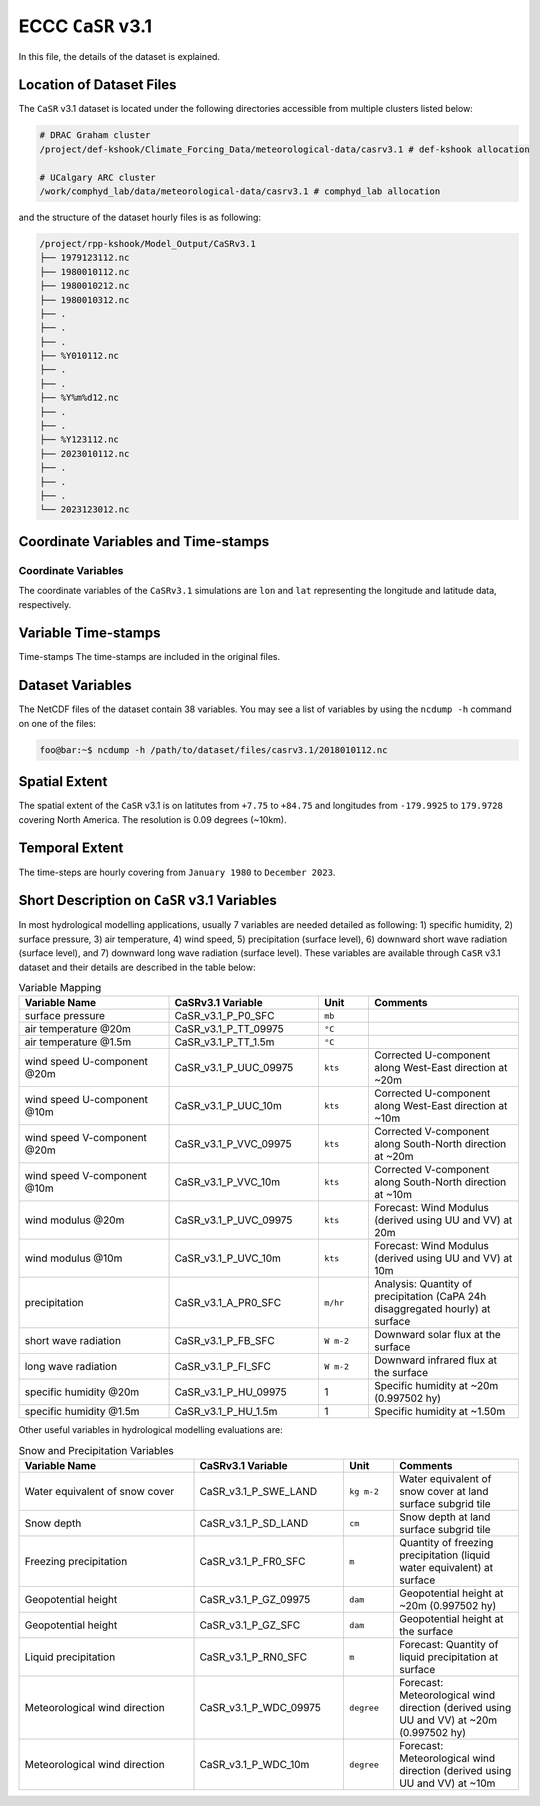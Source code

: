 ECCC ``CaSR`` v3.1
==================

In this file, the details of the dataset is explained.

Location of Dataset Files
-------------------------

The ``CaSR`` v3.1 dataset is located under the following directories
accessible from multiple clusters listed below:

.. code:: console

   # DRAC Graham cluster
   /project/def-kshook/Climate_Forcing_Data/meteorological-data/casrv3.1 # def-kshook allocation

   # UCalgary ARC cluster
   /work/comphyd_lab/data/meteorological-data/casrv3.1 # comphyd_lab allocation

and the structure of the dataset hourly files is as following:

.. code:: console

   /project/rpp-kshook/Model_Output/CaSRv3.1
   ├── 1979123112.nc
   ├── 1980010112.nc
   ├── 1980010212.nc
   ├── 1980010312.nc
   ├── .
   ├── .
   ├── .
   ├── %Y010112.nc
   ├── .
   ├── .
   ├── %Y%m%d12.nc
   ├── .
   ├── .
   ├── %Y123112.nc
   ├── 2023010112.nc
   ├── .
   ├── .
   ├── .
   └── 2023123012.nc

Coordinate Variables and Time-stamps
------------------------------------

Coordinate Variables
~~~~~~~~~~~~~~~~~~~~

The coordinate variables of the ``CaSRv3.1`` simulations are ``lon`` and
``lat`` representing the longitude and latitude data, respectively.

Variable Time-stamps
--------------------

Time-stamps The time-stamps are included in the original files.

Dataset Variables
-----------------

The NetCDF files of the dataset contain 38 variables. You may see a list
of variables by using the ``ncdump -h`` command on one of the files:

.. code:: console

   foo@bar:~$ ncdump -h /path/to/dataset/files/casrv3.1/2018010112.nc

Spatial Extent
--------------

The spatial extent of the ``CaSR`` v3.1 is on latitutes from ``+7.75``
to ``+84.75`` and longitudes from ``-179.9925`` to ``179.9728`` covering
North America. The resolution is 0.09 degrees (~10km).

Temporal Extent
---------------

The time-steps are hourly covering from ``January 1980`` to
``December 2023``.

Short Description on ``CaSR`` v3.1 Variables
--------------------------------------------

In most hydrological modelling applications, usually 7 variables are
needed detailed as following: 1) specific humidity, 2) surface pressure,
3) air temperature, 4) wind speed, 5) precipitation (surface level), 6)
downward short wave radiation (surface level), and 7) downward long wave
radiation (surface level). These variables are available through
``CaSR`` v3.1 dataset and their details are described in the table
below:

.. list-table:: Variable Mapping
   :widths: 30 30 10 30
   :header-rows: 1

   * - Variable Name
     - CaSRv3.1 Variable
     - Unit
     - Comments
   * - surface pressure
     - CaSR_v3.1_P_P0_SFC
     - ``mb``
     - 
   * - air temperature @20m
     - CaSR_v3.1_P_TT_09975
     - ``°C``
     - 
   * - air temperature @1.5m
     - CaSR_v3.1_P_TT_1.5m
     - ``°C``
     - 
   * - wind speed U-component @20m
     - CaSR_v3.1_P_UUC_09975
     - ``kts``
     - Corrected U-component along West-East direction at ~20m
   * - wind speed U-component @10m
     - CaSR_v3.1_P_UUC_10m
     - ``kts``
     - Corrected U-component along West-East direction at ~10m
   * - wind speed V-component @20m
     - CaSR_v3.1_P_VVC_09975
     - ``kts``
     - Corrected V-component along South-North direction at ~20m
   * - wind speed V-component @10m
     - CaSR_v3.1_P_VVC_10m
     - ``kts``
     - Corrected V-component along South-North direction at ~10m
   * - wind modulus @20m
     - CaSR_v3.1_P_UVC_09975
     - ``kts``
     - Forecast: Wind Modulus (derived using UU and VV) at 20m
   * - wind modulus @10m
     - CaSR_v3.1_P_UVC_10m
     - ``kts``
     - Forecast: Wind Modulus (derived using UU and VV) at 10m
   * - precipitation
     - CaSR_v3.1_A_PR0_SFC
     - ``m/hr``
     - Analysis: Quantity of precipitation (CaPA 24h disaggregated hourly) at surface
   * - short wave radiation
     - CaSR_v3.1_P_FB_SFC
     - ``W m-2``
     - Downward solar flux at the surface
   * - long wave radiation
     - CaSR_v3.1_P_FI_SFC
     - ``W m-2``
     - Downward infrared flux at the surface
   * - specific humidity @20m
     - CaSR_v3.1_P_HU_09975
     - 1
     - Specific humidity at ~20m (0.997502 hy)
   * - specific humidity @1.5m
     - CaSR_v3.1_P_HU_1.5m
     - 1
     - Specific humidity at ~1.50m

Other useful variables in hydrological modelling evaluations are:

.. list-table:: Snow and Precipitation Variables
   :widths: 35 30 10 25
   :header-rows: 1

   * - Variable Name
     - CaSRv3.1 Variable
     - Unit
     - Comments
   * - Water equivalent of snow cover
     - CaSR_v3.1_P_SWE_LAND
     - ``kg m-2``
     - Water equivalent of snow cover at land surface subgrid tile
   * - Snow depth
     - CaSR_v3.1_P_SD_LAND
     - ``cm``
     - Snow depth at land surface subgrid tile
   * - Freezing precipitation
     - CaSR_v3.1_P_FR0_SFC
     - ``m``
     - Quantity of freezing precipitation (liquid water equivalent) at surface
   * - Geopotential height
     - CaSR_v3.1_P_GZ_09975
     - ``dam``
     - Geopotential height at ~20m (0.997502 hy)
   * - Geopotential height
     - CaSR_v3.1_P_GZ_SFC
     - ``dam``
     - Geopotential height at the surface
   * - Liquid precipitation
     - CaSR_v3.1_P_RN0_SFC
     - ``m``
     - Forecast: Quantity of liquid precipitation at surface
   * - Meteorological wind direction
     - CaSR_v3.1_P_WDC_09975
     - ``degree``
     - Forecast: Meteorological wind direction (derived using UU and VV) at ~20m (0.997502 hy)
   * - Meteorological wind direction
     - CaSR_v3.1_P_WDC_10m
     - ``degree``
     - Forecast: Meteorological wind direction (derived using UU and VV) at ~10m
